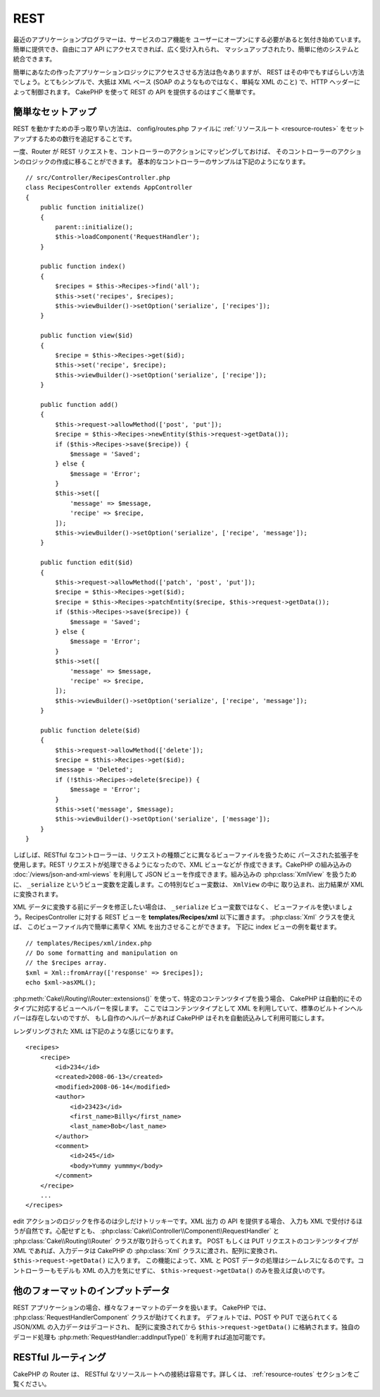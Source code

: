REST
####

最近のアプリケーションプログラマーは、サービスのコア機能を
ユーザーにオープンにする必要があると気付き始めています。
簡単に提供でき、自由にコア API にアクセスできれば、広く受け入れられ、
マッシュアップされたり、簡単に他のシステムと統合できます。

簡単にあなたの作ったアプリケーションロジックにアクセスさせる方法は色々ありますが、
REST はその中でもすばらしい方法でしょう。とてもシンプルで、大抵は XML ベース
(SOAP のようなものではなく、単純な XML のこと) で、HTTP ヘッダーによって制御されます。
CakePHP を使って REST の API を提供するのはすごく簡単です。

簡単なセットアップ
===================

REST を動かすための手っ取り早い方法は、 config/routes.php ファイルに
:ref:`リソースルート <resource-routes>` をセットアップするための数行を追記することです。

一度、Router が REST リクエストを、コントローラーのアクションにマッピングしておけば、
そのコントローラーのアクションのロジックの作成に移ることができます。
基本的なコントローラーのサンプルは下記のようになります。 ::

    // src/Controller/RecipesController.php
    class RecipesController extends AppController
    {
        public function initialize()
        {
            parent::initialize();
            $this->loadComponent('RequestHandler');
        }

        public function index()
        {
            $recipes = $this->Recipes->find('all');
            $this->set('recipes', $recipes);
            $this->viewBuilder()->setOption('serialize', ['recipes']);
        }

        public function view($id)
        {
            $recipe = $this->Recipes->get($id);
            $this->set('recipe', $recipe);
            $this->viewBuilder()->setOption('serialize', ['recipe']);
        }

        public function add()
        {
            $this->request->allowMethod(['post', 'put']);
            $recipe = $this->Recipes->newEntity($this->request->getData());
            if ($this->Recipes->save($recipe)) {
                $message = 'Saved';
            } else {
                $message = 'Error';
            }
            $this->set([
                'message' => $message,
                'recipe' => $recipe,
            ]);
            $this->viewBuilder()->setOption('serialize', ['recipe', 'message']);
        }

        public function edit($id)
        {
            $this->request->allowMethod(['patch', 'post', 'put']);
            $recipe = $this->Recipes->get($id);
            $recipe = $this->Recipes->patchEntity($recipe, $this->request->getData());
            if ($this->Recipes->save($recipe)) {
                $message = 'Saved';
            } else {
                $message = 'Error';
            }
            $this->set([
                'message' => $message,
                'recipe' => $recipe,
            ]);
            $this->viewBuilder()->setOption('serialize', ['recipe', 'message']);
        }

        public function delete($id)
        {
            $this->request->allowMethod(['delete']);
            $recipe = $this->Recipes->get($id);
            $message = 'Deleted';
            if (!$this->Recipes->delete($recipe)) {
                $message = 'Error';
            }
            $this->set('message', $message);
            $this->viewBuilder()->setOption('serialize', ['message']);
        }
    }

しばしば、RESTful なコントローラーは、リクエストの種類ごとに異なるビューファイルを扱うために
パースされた拡張子を使用します。REST リクエストが処理できるようになったので、XML ビューなどが
作成できます。CakePHP の組み込みの :doc:`/views/json-and-xml-views` を利用して
JSON ビューを作成できます。組み込みの :php:class:`XmlView` を扱うために、
``_serialize`` というビュー変数を定義します。この特別なビュー変数は、 ``XmlView`` の中に
取り込まれ、出力結果が XML に変換されます。

XML データに変換する前にデータを修正したい場合は、 ``_serialize`` ビュー変数ではなく、
ビューファイルを使いましょう。RecipesController に対する REST ビューを
**templates/Recipes/xml** 以下に置きます。 :php:class:`Xml` クラスを使えば、
このビューファイル内で簡単に素早く XML を出力させることができます。
下記に index ビューの例を載せます。 ::

    // templates/Recipes/xml/index.php
    // Do some formatting and manipulation on
    // the $recipes array.
    $xml = Xml::fromArray(['response' => $recipes]);
    echo $xml->asXML();

:php:meth:`Cake\\Routing\\Router::extensions()` を使って、特定のコンテンツタイプを扱う場合、
CakePHP は自動的にそのタイプに対応するビューヘルパーを探します。
ここではコンテンツタイプとして XML を利用していて、標準のビルトインヘルパーは存在しないのですが、
もし自作のヘルパーがあれば CakePHP はそれを自動読込みして利用可能にします。

レンダリングされた XML は下記のような感じになります。 ::

    <recipes>
        <recipe>
            <id>234</id>
            <created>2008-06-13</created>
            <modified>2008-06-14</modified>
            <author>
                <id>23423</id>
                <first_name>Billy</first_name>
                <last_name>Bob</last_name>
            </author>
            <comment>
                <id>245</id>
                <body>Yummy yummmy</body>
            </comment>
        </recipe>
        ...
    </recipes>

edit アクションのロジックを作るのは少しだけトリッキーです。XML 出力 の API を提供する場合、
入力も XML で受付けるほうが自然です。心配せずとも、
:php:class:`Cake\\Controller\\Component\\RequestHandler` と
:php:class:`Cake\\Routing\\Router` クラスが取り計らってくれます。
POST もしくは PUT リクエストのコンテンツタイプが XML であれば、入力データは CakePHP の
:php:class:`Xml` クラスに渡され、配列に変換され、 ``$this->request->getData()`` に入ります。
この機能によって、XML と POST データの処理はシームレスになるのです。コントローラーもモデルも
XML の入力を気にせずに、 ``$this->request->getData()`` のみを扱えば良いのです。

他のフォーマットのインプットデータ
==================================

REST アプリケーションの場合、様々なフォーマットのデータを扱います。
CakePHP では、 :php:class:`RequestHandlerComponent` クラスが助けてくれます。
デフォルトでは、POST や PUT で送られてくる JSON/XML の入力データはデコードされ、
配列に変換されてから ``$this->request->getData()`` に格納されます。独自のデコード処理も
:php:meth:`RequestHandler::addInputType()` を利用すれば追加可能です。

RESTful ルーティング
=====================

CakePHP の Router は、 RESTful なリソースルートへの接続は容易です。詳しくは、
:ref:`resource-routes` セクションをご覧ください。

.. meta::
    :title lang=ja: REST
    :keywords lang=ja: application programmers,default routes,core functionality,result format,mashups,recipe database,request method,easy access,config,soap,recipes,logic,audience,cakephp,running,api
